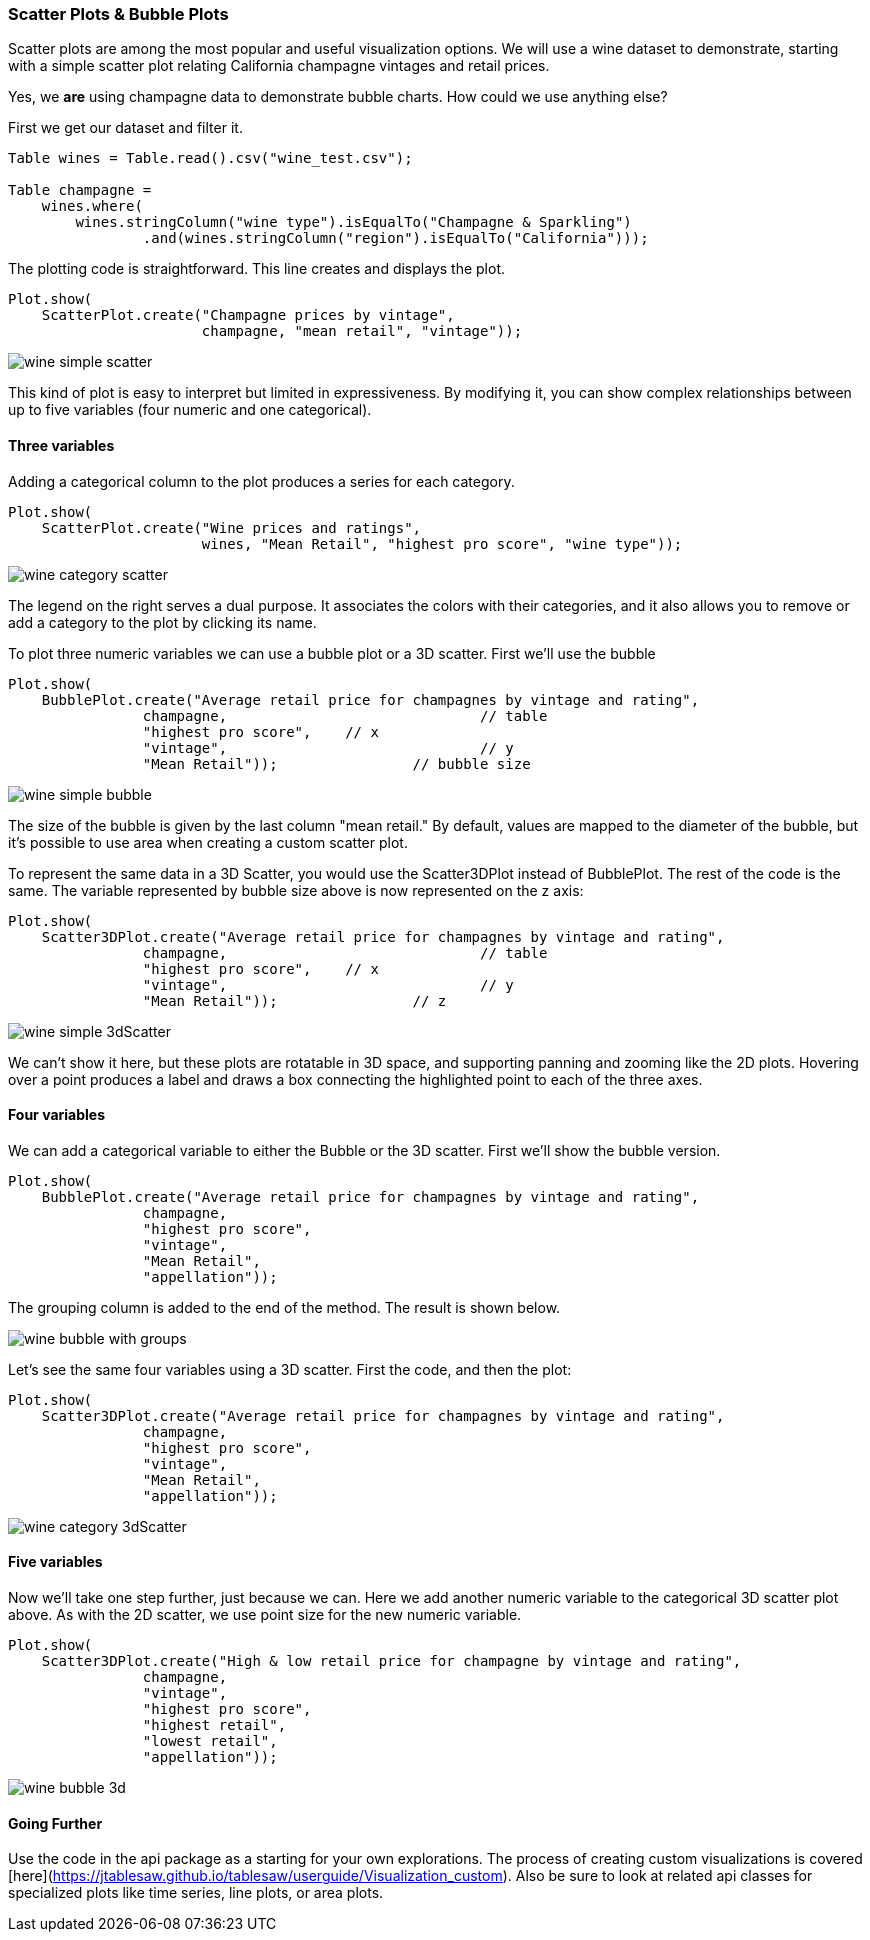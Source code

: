 === Scatter Plots & Bubble Plots

Scatter plots are among the most popular and useful visualization options. We will use a wine dataset to demonstrate, starting with a simple scatter plot relating California champagne vintages and retail prices. 

Yes, we *are* using champagne data to demonstrate bubble charts. How could we use anything else?

First we get our dataset and filter it.

```java
Table wines = Table.read().csv("wine_test.csv");

Table champagne =
    wines.where(
    	wines.stringColumn("wine type").isEqualTo("Champagne & Sparkling")
    		.and(wines.stringColumn("region").isEqualTo("California")));
```

The plotting code is straightforward. This line creates and displays the plot.

```java
Plot.show(
    ScatterPlot.create("Champagne prices by vintage", 
                       champagne, "mean retail", "vintage"));
```

image::eda/wine_simple_scatter.png[align=center]

This kind of plot is easy to interpret but limited in expressiveness. By modifying it, you can show complex relationships between up to five variables (four numeric and one categorical).

==== Three variables

Adding a categorical column to the plot produces a series for each category.

```java
Plot.show(
    ScatterPlot.create("Wine prices and ratings", 
                       wines, "Mean Retail", "highest pro score", "wine type"));
```

image::eda/wine_category_scatter.png[align=center]

The legend on the right serves a dual purpose. It associates the colors with their categories, and it also allows you to remove or add a category to the plot by clicking its name. 

To plot three numeric variables we can use a bubble plot or a 3D scatter. First we'll use the bubble 

```java
Plot.show(
    BubblePlot.create("Average retail price for champagnes by vintage and rating",
                champagne,				// table
                "highest pro score",  	// x
                "vintage", 				// y
                "Mean Retail")); 		// bubble size
```

image::eda/wine_simple_bubble.png[align=center]

The size of the bubble is given by the last column "mean retail." By default, values are mapped to the diameter of the bubble, but it's possible to use area when creating a custom scatter plot.  

To represent the same data in a 3D Scatter, you would use the Scatter3DPlot instead of BubblePlot. The rest of the code is the same. The variable represented by bubble size above is now represented on the z axis:

```java
Plot.show(
    Scatter3DPlot.create("Average retail price for champagnes by vintage and rating",
                champagne,				// table
                "highest pro score",  	// x
                "vintage", 				// y
                "Mean Retail")); 		// z 
```

image::eda/wine_simple_3dScatter.png[]

We can't show it here, but these plots are rotatable in 3D space, and supporting panning and zooming like the 2D plots. Hovering over a point produces a label and draws a box connecting the highlighted point to each of the three axes. 

==== Four variables

We can add a categorical variable to either the Bubble or the 3D scatter. First we'll show the bubble version.

```java
Plot.show(
    BubblePlot.create("Average retail price for champagnes by vintage and rating",
                champagne,
                "highest pro score",
                "vintage",
                "Mean Retail",
                "appellation"));
```

The grouping column is added to the end of the method. The result is shown below.

image::eda/wine_bubble_with_groups.png[align=center]

Let's see the same four variables using a 3D scatter. First the code, and then the plot:

```java
Plot.show(
    Scatter3DPlot.create("Average retail price for champagnes by vintage and rating",
                champagne,
                "highest pro score",
                "vintage",
                "Mean Retail",
                "appellation"));
```

image::eda/wine_category_3dScatter.png[align=center]

==== Five variables

Now we'll take one step further, just because we can.  Here we add another numeric variable to the categorical 3D scatter plot above. As with the 2D scatter, we use point size for the new numeric variable. 

```java
Plot.show(
    Scatter3DPlot.create("High & low retail price for champagne by vintage and rating",
                champagne,
                "vintage",
                "highest pro score",
                "highest retail",
                "lowest retail",
                "appellation"));
```

image::eda/wine_bubble_3d.png[align=center]

==== Going Further

Use the code in the api package as a starting for your own explorations. The process of creating custom visualizations is covered [here](https://jtablesaw.github.io/tablesaw/userguide/Visualization_custom). Also be sure to look at related api classes for specialized plots like time series, line plots, or area plots.
